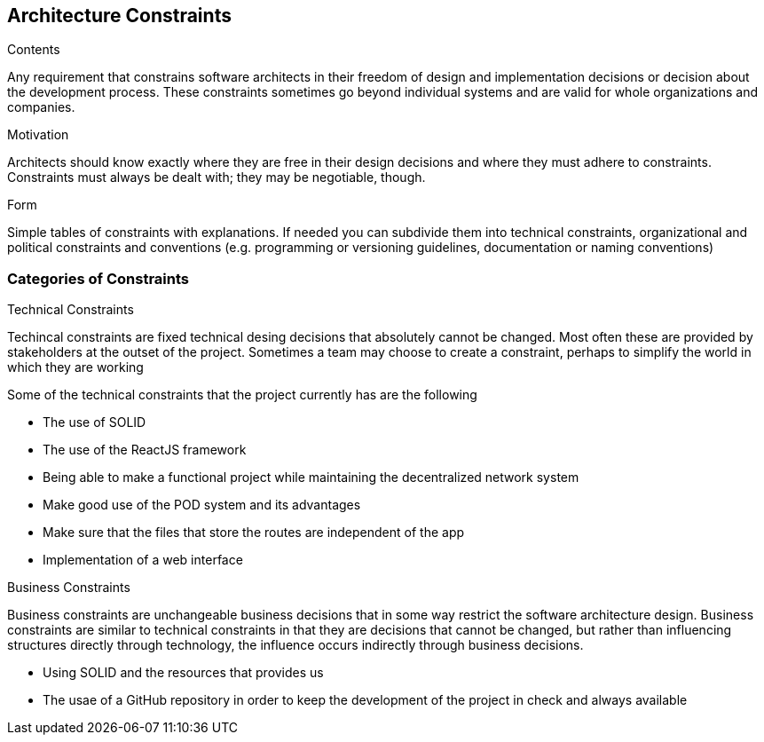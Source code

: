 [[section-architecture-constraints]]
== Architecture Constraints


[role="arc42help"]
****
.Contents
Any requirement that constrains software architects in their freedom of design and implementation decisions or decision about the development process. These constraints sometimes go beyond individual systems and are valid for whole organizations and companies.

.Motivation
Architects should know exactly where they are free in their design decisions and where they must adhere to constraints.
Constraints must always be dealt with; they may be negotiable, though.

.Form
Simple tables of constraints with explanations.
If needed you can subdivide them into
technical constraints, organizational and political constraints and
conventions (e.g. programming or versioning guidelines, documentation or naming conventions)
****

=== Categories of Constraints

[role="arc42help"]
****
.Technical Constraints
Techincal constraints are fixed technical desing decisions that absolutely cannot be changed. 
Most often these are provided by stakeholders at the outset of the project. 
Sometimes a team may choose to create a constraint, 
perhaps to simplify the world in which they are working

Some of the technical constraints that the project currently has are the following

* The use of SOLID
* The use of the ReactJS framework
* Being able to make a functional project while maintaining the decentralized network system 
* Make good use of the POD system and its advantages
* Make sure that the files that store the routes are independent of the app
* Implementation of a web interface

.Business Constraints 
Business constraints are unchangeable business decisions that in some way restrict the software architecture design.  
Business constraints are similar to technical constraints in that they are decisions that cannot be changed, but rather than influencing structures directly through technology, the influence occurs indirectly through business decisions.

* Using SOLID and the resources that provides us 
* The usae of a GitHub repository in order to keep the development of the project in check and always available


****

